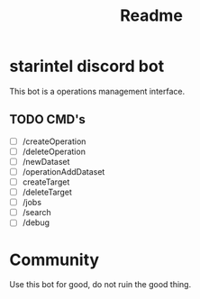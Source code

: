 #+title: Readme

* starintel discord bot
This bot is a operations management interface.

** TODO CMD's
+ [ ] /createOperation
+ [ ] /deleteOperation
+ [ ] /newDataset
+ [ ] /operationAddDataset
+ [ ] createTarget
+ [ ] /deleteTarget
+ [ ] /jobs
+ [ ] /search
+ [ ] /debug
* Community
Use this bot for good, do not ruin the good thing.
